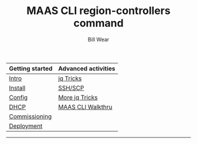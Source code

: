 #+TITLE: MAAS CLI region-controllers command
#+AUTHOR: Bill Wear
#+EMAIL: wowear@protonmail.com
#+HTML_HEAD:     <link rel="stylesheet" href="https://stormrider.io/css/stylesheet.css" type="text/css">

| Getting started | Advanced activities |
|-----------------+---------------------|
| [[https://stormrider.io/maas-section.html][Intro]]           | [[https://stormrider.io/maas-cli-6.html][jq Tricks]]           |
| [[https://stormrider.io/maas-cli-1.html][Install]]         | [[https://stormrider.io/maas-cli-7.html][SSH/SCP]]             |
| [[https://stormrider.io/maas-cli-2.html][Config]]          | [[https://stormrider.io/maas-cli-8.html][More jq Tricks]]      |
| [[https://stormrider.io/maas-cli-3.html][DHCP]]            | [[https://stormrider.io/maas-cli-9.html][MAAS CLI Walkthru]]   |
| [[https://stormrider.io/maas-cli-4.html][Commissioning]]   |                     |
| [[https://stormrider.io/maas-cli-5.html][Deployment]]      |                     |
-------

